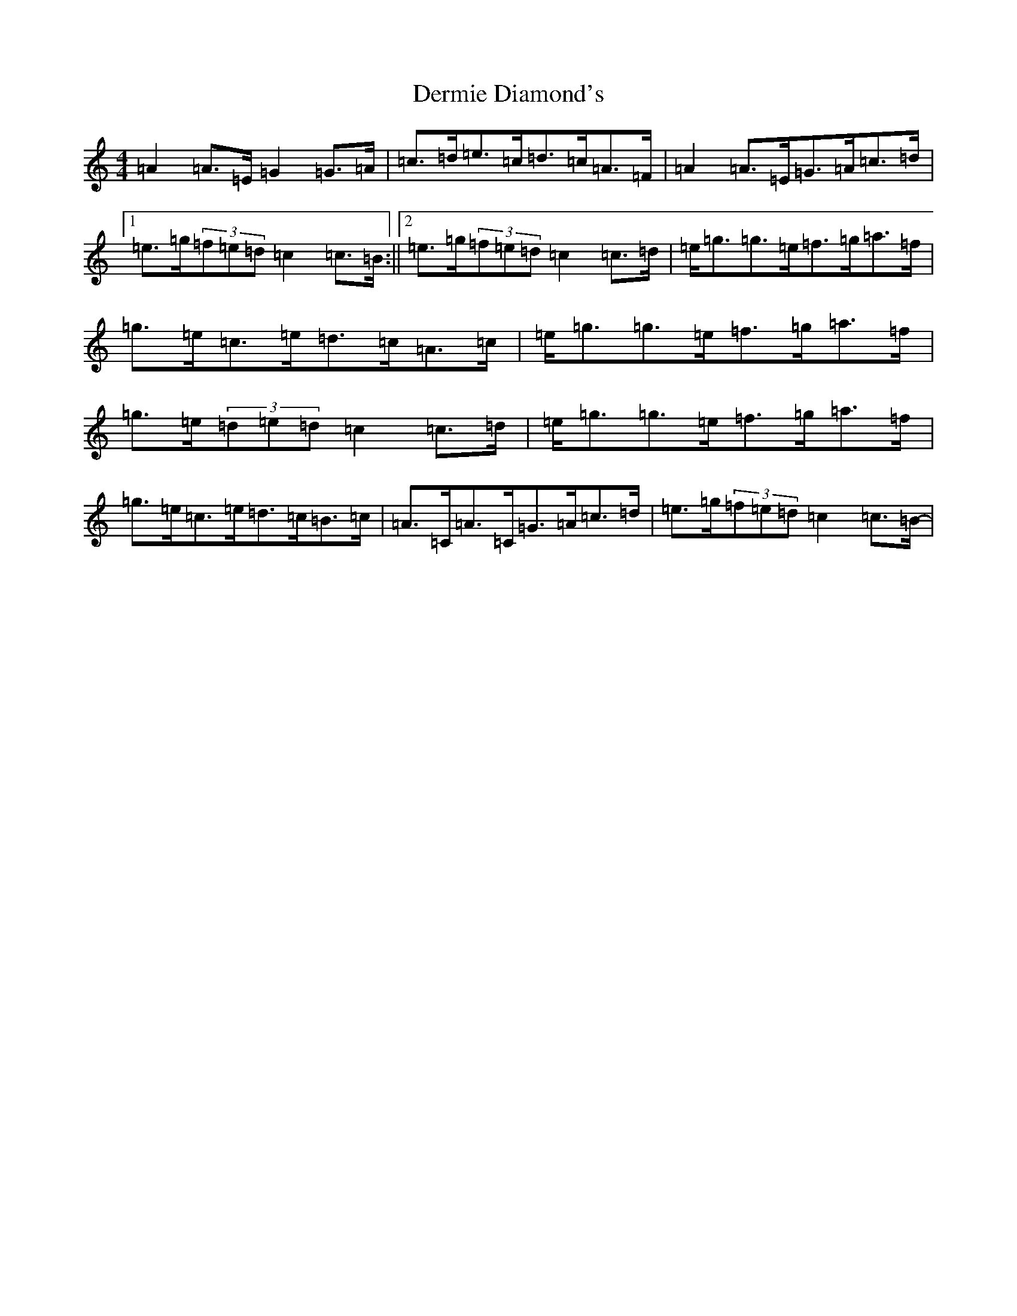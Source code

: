X: 5103
T: Dermie Diamond's
S: https://thesession.org/tunes/3344#setting23895
R: reel
M:4/4
L:1/8
K: C Major
=A2=A>=E=G2=G>=A|=c>=d=e>=c=d>=c=A>=F|=A2=A>=E=G>=A=c>=d|1=e>=g(3=f=e=d=c2=c>=B:||2=e>=g(3=f=e=d=c2=c>=d-|=e<=g=g>=e=f>=g=a>=f|=g>=e=c>=e=d>=c=A>=c|=e<=g=g>=e=f>=g=a>=f|=g>=e(3=d=e=d=c2=c>=d-|=e<=g=g>=e=f>=g=a>=f|=g>=e=c>=e=d>=c=B>=c|=A>=C=A>=C=G>=A=c>=d|=e>=g(3=f=e=d=c2=c>=B-|